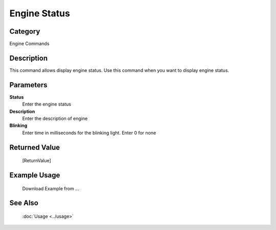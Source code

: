 Engine Status
=============

Category
--------
Engine Commands

Description
-----------

This command allows display engine status. Use this command when you want to display engine status.

Parameters
----------

**Status**
	Enter the engine status

**Description**
	Enter the description of engine

**Blinking**
	Enter time in milliseconds for the blinking light. Enter 0 for none



Returned Value
--------------
	[ReturnValue]

Example Usage
-------------

	Download Example from ...

See Also
--------
	:doc:`Usage <../usage>`
	
